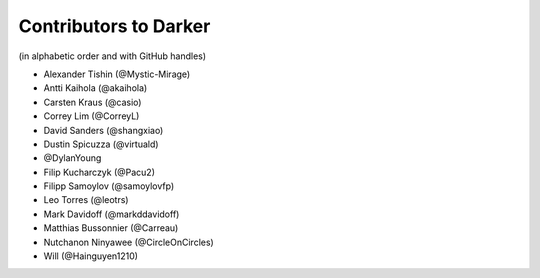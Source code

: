 ========================
 Contributors to Darker
========================

(in alphabetic order and with GitHub handles)

- Alexander Tishin (@Mystic-Mirage)
- Antti Kaihola (@akaihola)
- Carsten Kraus (@casio)
- Correy Lim (@CorreyL)
- David Sanders (@shangxiao)
- Dustin Spicuzza (@virtuald)
- @DylanYoung
- Filip Kucharczyk (@Pacu2)
- Filipp Samoylov (@samoylovfp)
- Leo Torres (@leotrs)
- Mark Davidoff (@markddavidoff)
- Matthias Bussonnier (@Carreau)
- Nutchanon Ninyawee (@CircleOnCircles)
- Will (@Hainguyen1210)
